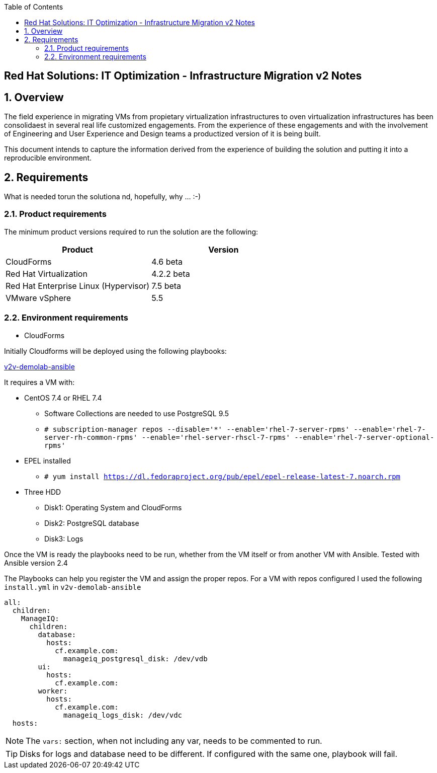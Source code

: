 :scrollbar:
:data-uri:
:toc2:
:imagesdir: images

== Red Hat Solutions: IT Optimization - Infrastructure Migration v2 Notes

:numbered:

== Overview

The field experience in migrating VMs from propietary virtualization infrastructures to oven virtualization infrastructures has been consolidaest in several real life customized engagements. From the experience of these engagements and with the involvement of Engineering and User Experience and Design teams a productized version of it is being built.

This document intends to capture the information derived from the experience of building the solution and putting it into a reproducible environment.

== Requirements

What is needed torun the solutiona nd, hopefully, why ... :-)

=== Product requirements

The minimum product versions required to run the solution are the following:
[cols="1,1",options="header"]
|=======
|Product |Version
|CloudForms |4.6 beta
|Red Hat Virtualization |4.2.2 beta
|Red Hat Enterprise Linux (Hypervisor) |7.5 beta
|VMware vSphere |5.5
|=======

=== Environment requirements

* CloudForms 

Initially Cloudforms will be deployed using the following playbooks:

link:https://github.com/fdupont-redhat/v2v-demolab-ansible[v2v-demolab-ansible]

It requires a VM with:

* CentOS 7.4 or RHEL 7.4 
** Software Collections are needed to use PostgreSQL 9.5
** `# subscription-manager repos --disable='*' --enable='rhel-7-server-rpms' --enable='rhel-7-server-rh-common-rpms' --enable='rhel-server-rhscl-7-rpms' --enable='rhel-7-server-optional-rpms'`

* EPEL installed 
** `# yum install https://dl.fedoraproject.org/pub/epel/epel-release-latest-7.noarch.rpm`

* Three HDD
** Disk1: Operating System and CloudForms 
** Disk2: PostgreSQL database
** Disk3: Logs

Once the VM is ready the playbooks need to be run, whether from the VM itself or from another VM with Ansible. Tested with Ansible version 2.4

The Playbooks can help you register the VM and assign the proper repos. For a VM with repos configured I used the following `install.yml` in `v2v-demolab-ansible`

----
all:
  children:
    ManageIQ:
      children:
        database:
          hosts:
            cf.example.com:
              manageiq_postgresql_disk: /dev/vdb
        ui:
          hosts:
            cf.example.com:
        worker:
          hosts:
            cf.example.com:
              manageiq_logs_disk: /dev/vdc
  hosts:
----

[NOTE]
The `vars:` section, when not including any var, needs to be commented to run.

[TIP]
Disks for logs and database need to be different. If configured with the same one, playbook will fail.




